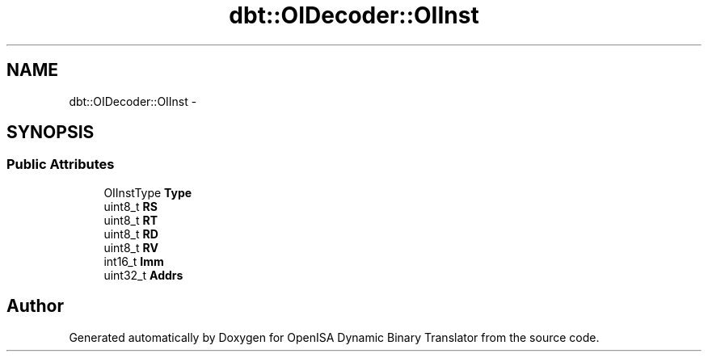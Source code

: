 .TH "dbt::OIDecoder::OIInst" 3 "Mon Apr 23 2018" "Version 0.0.1" "OpenISA Dynamic Binary Translator" \" -*- nroff -*-
.ad l
.nh
.SH NAME
dbt::OIDecoder::OIInst \- 
.SH SYNOPSIS
.br
.PP
.SS "Public Attributes"

.in +1c
.ti -1c
.RI "OIInstType \fBType\fP"
.br
.ti -1c
.RI "uint8_t \fBRS\fP"
.br
.ti -1c
.RI "uint8_t \fBRT\fP"
.br
.ti -1c
.RI "uint8_t \fBRD\fP"
.br
.ti -1c
.RI "uint8_t \fBRV\fP"
.br
.ti -1c
.RI "int16_t \fBImm\fP"
.br
.ti -1c
.RI "uint32_t \fBAddrs\fP"
.br
.in -1c

.SH "Author"
.PP 
Generated automatically by Doxygen for OpenISA Dynamic Binary Translator from the source code\&.
